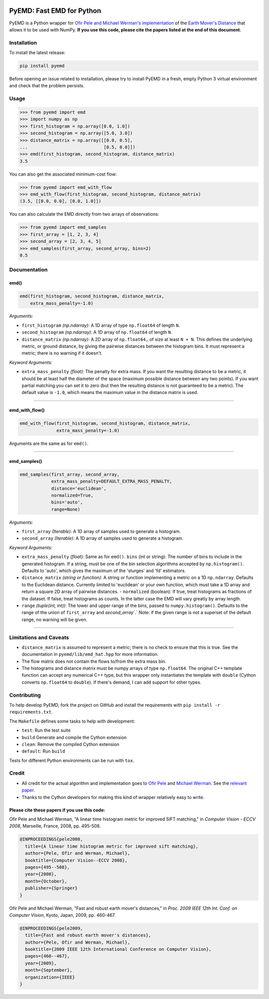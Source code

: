 .. image:: https://img.shields.io/travis/wmayner/pyemd/develop.svg?style=flat-square&maxAge=3600
    :target: https://travis-ci.org/wmayner/pyemd
.. image:: https://img.shields.io/pypi/pyversions/pyemd.svg?style=flat-square&maxAge=86400
    :target: https://wiki.python.org/moin/Python2orPython3
    :alt: Python versions badge

PyEMD: Fast EMD for Python
==========================

PyEMD is a Python wrapper for `Ofir Pele and Michael Werman's implementation
<http://ofirpele.droppages.com/>`_ of the `Earth Mover's
Distance <http://en.wikipedia.org/wiki/Earth_mover%27s_distance>`_ that allows
it to be used with NumPy. **If you use this code, please cite the papers listed
at the end of this document.**


Installation
------------

To install the latest release:

.. code:: bash

    pip install pyemd

Before opening an issue related to installation, please try to install PyEMD in
a fresh, empty Python 3 virtual environment and check that the problem
persists.


Usage
-----

.. code:: python

    >>> from pyemd import emd
    >>> import numpy as np
    >>> first_histogram = np.array([0.0, 1.0])
    >>> second_histogram = np.array([5.0, 3.0])
    >>> distance_matrix = np.array([[0.0, 0.5],
    ...                             [0.5, 0.0]])
    >>> emd(first_histogram, second_histogram, distance_matrix)
    3.5

You can also get the associated minimum-cost flow:

.. code:: python

    >>> from pyemd import emd_with_flow
    >>> emd_with_flow(first_histogram, second_histogram, distance_matrix)
    (3.5, [[0.0, 0.0], [0.0, 1.0]])

You can also calculate the EMD directly from two arrays of observations:

.. code:: python

    >>> from pyemd import emd_samples
    >>> first_array = [1, 2, 3, 4]
    >>> second_array = [2, 3, 4, 5]
    >>> emd_samples(first_array, second_array, bins=2)
    0.5

Documentation
-------------

emd()
~~~~~

.. code:: python

    emd(first_histogram, second_histogram, distance_matrix,
        extra_mass_penalty=-1.0)

*Arguments:*

- ``first_histogram`` *(np.ndarray)*: A 1D array of type ``np.float64`` of
  length ``N``.
- ``second_histogram`` *(np.ndarray)*: A 1D array of ``np.float64`` of length
  ``N``.
- ``distance_matrix`` *(np.ndarray)*: A 2D array of ``np.float64,`` of size at
  least ``N × N``. This defines the underlying metric, or ground distance, by
  giving the pairwise distances between the histogram bins. It must represent a
  metric; there is no warning if it doesn't.

*Keyword Arguments:*

- ``extra_mass_penalty`` *(float)*: The penalty for extra mass. If you want the
  resulting distance to be a metric, it should be at least half the diameter of
  the space (maximum possible distance between any two points). If you want
  partial matching you can set it to zero (but then the resulting distance is
  not guaranteed to be a metric). The default value is ``-1.0``, which means the
  maximum value in the distance matrix is used.

----

emd_with_flow()
~~~~~~~~~~~~~~~

.. code:: python

    emd_with_flow(first_histogram, second_histogram, distance_matrix,
                  extra_mass_penalty=-1.0)

Arguments are the same as for ``emd()``.

----

emd_samples()
~~~~~~~~~~~~~

.. code:: python

    emd_samples(first_array, second_array,
                extra_mass_penalty=DEFAULT_EXTRA_MASS_PENALTY,
                distance='euclidean',
                normalized=True,
                bins='auto',
                range=None)

*Arguments:*

- ``first_array`` *(Iterable)*: A 1D array of samples used to generate a
  histogram.
- ``second_array`` *(Iterable)*: A 1D array of samples used to generate a
  histogram.

*Keyword Arguments:*

- ``extra_mass_penalty`` *(float)*: Same as for ``emd()``. ``bins`` (int or
  string): The number of bins to include in the generated histogram. If a
  string, must be one of the bin selection algorithms accepted by
  ``np.histogram()``. Defaults to 'auto', which gives the maximum of the
  'sturges' and 'fd' estimators.
- ``distance_matrix`` *(string or function)*: A string or function implementing
  a metric on a 1D ``np.ndarray``. Defaults to the Euclidean distance. Currently
  limited to 'euclidean' or your own function, which must take a 1D array and
  return a square 2D array of pairwise distances. - ``normalized`` (boolean): If
  true, treat histograms as fractions of the dataset. If false, treat histograms
  as counts. In the latter case the EMD will vary greatly by array length.
- ``range`` *(tuple(int, int))*: The lower and upper range of the bins, passed
  to ``numpy.histogram()``. Defaults to the range of the union of
  ``first_array`` and `second_array``.` Note: if the given range is not a
  superset of the default range, no warning will be given.

----

Limitations and Caveats
-----------------------

- ``distance_matrix`` is assumed to represent a metric; there is no check to
  ensure that this is true. See the documentation in ``pyemd/lib/emd_hat.hpp``
  for more information.
- The flow matrix does not contain the flows to/from the extra mass bin.
- The histograms and distance matrix must be numpy arrays of type
  ``np.float64``. The original C++ template function can accept any numerical
  C++ type, but this wrapper only instantiates the template with ``double``
  (Cython converts ``np.float64`` to ``double``). If there's demand, I can add
  support for other types.


Contributing
------------

To help develop PyEMD, fork the project on GitHub and install the requirements
with ``pip install -r requirements.txt``.

The ``Makefile`` defines some tasks to help with development:

- ``test``: Run the test suite
- ``build`` Generate and compile the Cython extension
- ``clean``: Remove the compiled Cython extension
- ``default``: Run ``build``

Tests for different Python environments can be run with ``tox``.


Credit
------

- All credit for the actual algorithm and implementation goes to `Ofir Pele
  <http://www.ariel.ac.il/sites/ofirpele/>`_ and `Michael Werman
  <http://www.cs.huji.ac.il/~werman/>`_. See the `relevant paper
  <http://www.seas.upenn.edu/~ofirpele/publications/ICCV2009.pdf>`_.
- Thanks to the Cython developers for making this kind of wrapper relatively
  easy to write.

Please cite these papers if you use this code:
~~~~~~~~~~~~~~~~~~~~~~~~~~~~~~~~~~~~~~~~~~~~~~

Ofir Pele and Michael Werman, "A linear time histogram metric for improved SIFT
matching," in *Computer Vision - ECCV 2008*, Marseille, France, 2008, pp.
495-508.

.. code-block:: latex

    @INPROCEEDINGS{pele2008,
      title={A linear time histogram metric for improved sift matching},
      author={Pele, Ofir and Werman, Michael},
      booktitle={Computer Vision--ECCV 2008},
      pages={495--508},
      year={2008},
      month={October},
      publisher={Springer}
    }

Ofir Pele and Michael Werman, "Fast and robust earth mover's distances," in
*Proc. 2009 IEEE 12th Int. Conf. on Computer Vision*, Kyoto, Japan, 2009, pp.
460-467.

.. code-block:: latex

    @INPROCEEDINGS{pele2009,
      title={Fast and robust earth mover's distances},
      author={Pele, Ofir and Werman, Michael},
      booktitle={2009 IEEE 12th International Conference on Computer Vision},
      pages={460--467},
      year={2009},
      month={September},
      organization={IEEE}
    }
